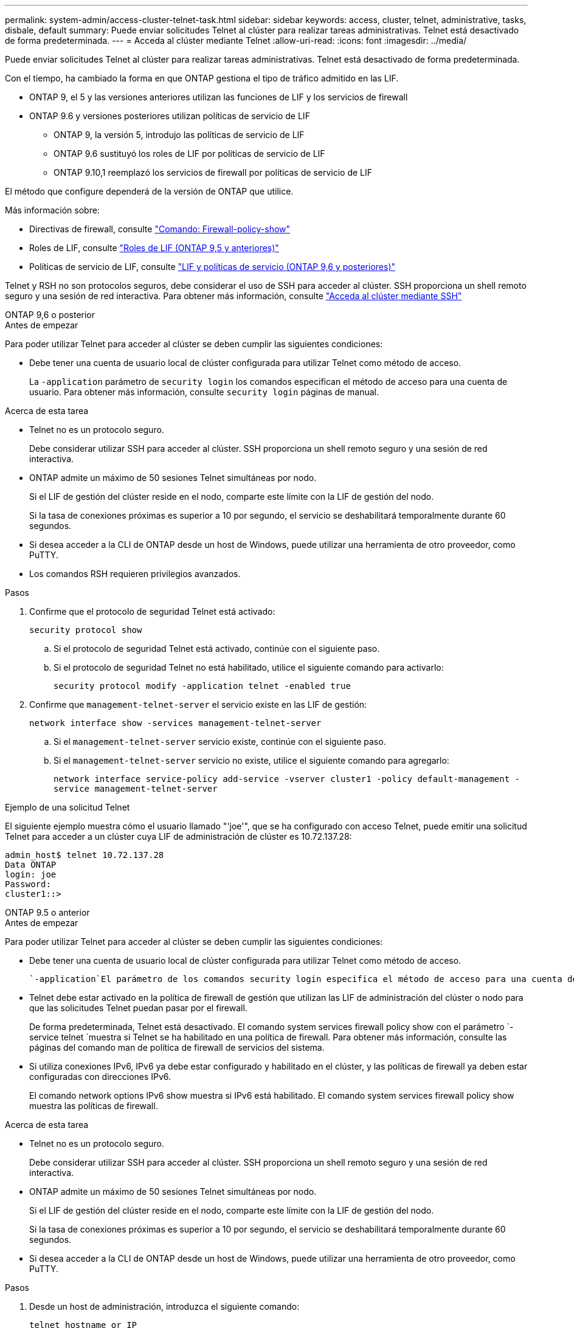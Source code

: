---
permalink: system-admin/access-cluster-telnet-task.html 
sidebar: sidebar 
keywords: access, cluster, telnet, administrative, tasks, disbale, default 
summary: Puede enviar solicitudes Telnet al clúster para realizar tareas administrativas. Telnet está desactivado de forma predeterminada. 
---
= Acceda al clúster mediante Telnet
:allow-uri-read: 
:icons: font
:imagesdir: ../media/


[role="lead"]
Puede enviar solicitudes Telnet al clúster para realizar tareas administrativas. Telnet está desactivado de forma predeterminada.

Con el tiempo, ha cambiado la forma en que ONTAP gestiona el tipo de tráfico admitido en las LIF.

* ONTAP 9, el 5 y las versiones anteriores utilizan las funciones de LIF y los servicios de firewall
* ONTAP 9.6 y versiones posteriores utilizan políticas de servicio de LIF
+
** ONTAP 9, la versión 5, introdujo las políticas de servicio de LIF
** ONTAP 9.6 sustituyó los roles de LIF por políticas de servicio de LIF
** ONTAP 9.10,1 reemplazó los servicios de firewall por políticas de servicio de LIF




El método que configure dependerá de la versión de ONTAP que utilice.

Más información sobre:

* Directivas de firewall, consulte link:https://docs.netapp.com/us-en/ontap-cli//system-services-firewall-policy-show.html["Comando: Firewall-policy-show"^]
* Roles de LIF, consulte link:../networking/lif_roles95.html["Roles de LIF (ONTAP 9,5 y anteriores)"]
* Políticas de servicio de LIF, consulte link:../networking/lifs_and_service_policies96.html["LIF y políticas de servicio (ONTAP 9,6 y posteriores)"]


Telnet y RSH no son protocolos seguros, debe considerar el uso de SSH para acceder al clúster. SSH proporciona un shell remoto seguro y una sesión de red interactiva. Para obtener más información, consulte link:./access-cluster-ssh-task.html["Acceda al clúster mediante SSH"]

[role="tabbed-block"]
====
.ONTAP 9,6 o posterior
--
.Antes de empezar
Para poder utilizar Telnet para acceder al clúster se deben cumplir las siguientes condiciones:

* Debe tener una cuenta de usuario local de clúster configurada para utilizar Telnet como método de acceso.
+
La `-application` parámetro de `security login` los comandos especifican el método de acceso para una cuenta de usuario. Para obtener más información, consulte `security login` páginas de manual.



.Acerca de esta tarea
* Telnet no es un protocolo seguro.
+
Debe considerar utilizar SSH para acceder al clúster. SSH proporciona un shell remoto seguro y una sesión de red interactiva.

* ONTAP admite un máximo de 50 sesiones Telnet simultáneas por nodo.
+
Si el LIF de gestión del clúster reside en el nodo, comparte este límite con la LIF de gestión del nodo.

+
Si la tasa de conexiones próximas es superior a 10 por segundo, el servicio se deshabilitará temporalmente durante 60 segundos.

* Si desea acceder a la CLI de ONTAP desde un host de Windows, puede utilizar una herramienta de otro proveedor, como PuTTY.
* Los comandos RSH requieren privilegios avanzados.


.Pasos
. Confirme que el protocolo de seguridad Telnet está activado:
+
`security protocol show`

+
.. Si el protocolo de seguridad Telnet está activado, continúe con el siguiente paso.
.. Si el protocolo de seguridad Telnet no está habilitado, utilice el siguiente comando para activarlo:
+
`security protocol modify -application telnet -enabled true`



. Confirme que `management-telnet-server` el servicio existe en las LIF de gestión:
+
`network interface show -services management-telnet-server`

+
.. Si el `management-telnet-server` servicio existe, continúe con el siguiente paso.
.. Si el `management-telnet-server` servicio no existe, utilice el siguiente comando para agregarlo:
+
`network interface service-policy add-service -vserver cluster1 -policy default-management -service management-telnet-server`





.Ejemplo de una solicitud Telnet
El siguiente ejemplo muestra cómo el usuario llamado "'joe'", que se ha configurado con acceso Telnet, puede emitir una solicitud Telnet para acceder a un clúster cuya LIF de administración de clúster es 10.72.137.28:

[listing]
----
admin_host$ telnet 10.72.137.28
Data ONTAP
login: joe
Password:
cluster1::>
----
--
.ONTAP 9.5 o anterior
--
.Antes de empezar
Para poder utilizar Telnet para acceder al clúster se deben cumplir las siguientes condiciones:

* Debe tener una cuenta de usuario local de clúster configurada para utilizar Telnet como método de acceso.
+
 `-application`El parámetro de los comandos security login especifica el método de acceso para una cuenta de usuario. Para obtener más información, consulte las páginas del comando man de inicio de sesión de seguridad.

* Telnet debe estar activado en la política de firewall de gestión que utilizan las LIF de administración del clúster o nodo para que las solicitudes Telnet puedan pasar por el firewall.
+
De forma predeterminada, Telnet está desactivado. El comando system services firewall policy show con el parámetro `-service telnet `muestra si Telnet se ha habilitado en una política de firewall. Para obtener más información, consulte las páginas del comando man de política de firewall de servicios del sistema.

* Si utiliza conexiones IPv6, IPv6 ya debe estar configurado y habilitado en el clúster, y las políticas de firewall ya deben estar configuradas con direcciones IPv6.
+
El comando network options IPv6 show muestra si IPv6 está habilitado. El comando system services firewall policy show muestra las políticas de firewall.



.Acerca de esta tarea
* Telnet no es un protocolo seguro.
+
Debe considerar utilizar SSH para acceder al clúster. SSH proporciona un shell remoto seguro y una sesión de red interactiva.

* ONTAP admite un máximo de 50 sesiones Telnet simultáneas por nodo.
+
Si el LIF de gestión del clúster reside en el nodo, comparte este límite con la LIF de gestión del nodo.

+
Si la tasa de conexiones próximas es superior a 10 por segundo, el servicio se deshabilitará temporalmente durante 60 segundos.

* Si desea acceder a la CLI de ONTAP desde un host de Windows, puede utilizar una herramienta de otro proveedor, como PuTTY.


.Pasos
. Desde un host de administración, introduzca el siguiente comando:
+
`telnet hostname_or_IP`

+
`hostname_or_IP` Es el nombre de host o la dirección IP de la LIF de gestión del clúster o una LIF de gestión de nodos. Se recomienda utilizar la LIF de gestión del clúster. Es posible usar una dirección IPv4 o IPv6.



.Ejemplo de una solicitud Telnet
En el siguiente ejemplo, se muestra cómo el usuario llamado “joe”, que se ha configurado con acceso Telnet, puede emitir una solicitud Telnet para acceder a un clúster cuyo LIF de administración de clúster es 10.72.137.28:

[listing]
----

admin_host$ telnet 10.72.137.28

Data ONTAP
login: joe
Password:

cluster1::>

----
--
====